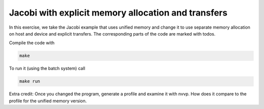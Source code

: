 Jacobi with explicit memory allocation and transfers
====================================================
In this exercise, we take the Jacobi example that uses unified memory and change it to use separate
memory allocation on host and device and explicit transfers. The corresponding parts of the code are
marked with todos.

Compile the code with

.. code-block:: bash
	
	make

To run it (using the batch system) call

.. code-block:: bash

	make run

Extra credit: Once you changed the program, generate a profile and examine it with nvvp. How does it 
compare to the profile for the unified memory version.



